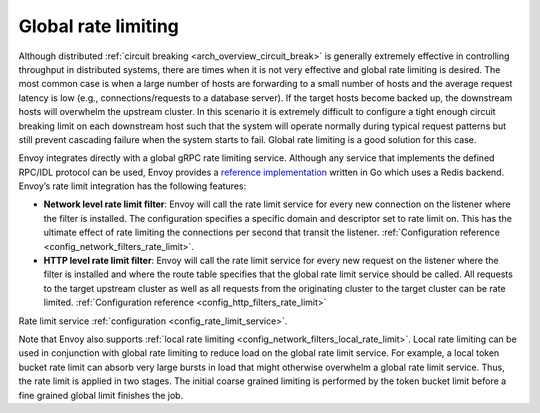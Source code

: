 .. _arch_overview_global_rate_limit:

Global rate limiting
====================

Although distributed :ref:`circuit breaking <arch_overview_circuit_break>` is generally extremely
effective in controlling throughput in distributed systems, there are times when it is not very
effective and global rate limiting is desired. The most common case is when a large number of hosts
are forwarding to a small number of hosts and the average request latency is low (e.g.,
connections/requests to a database server). If the target hosts become backed up, the downstream
hosts will overwhelm the upstream cluster. In this scenario it is extremely difficult to configure a
tight enough circuit breaking limit on each downstream host such that the system will operate
normally during typical request patterns but still prevent cascading failure when the system starts
to fail. Global rate limiting is a good solution for this case.

Envoy integrates directly with a global gRPC rate limiting service. Although any service that
implements the defined RPC/IDL protocol can be used, Envoy provides a `reference implementation <https://github.com/envoyproxy/ratelimit>`_
written in Go which uses a Redis backend. Envoy’s rate limit integration has the following features:

* **Network level rate limit filter**: Envoy will call the rate limit service for every new
  connection on the listener where the filter is installed. The configuration specifies a specific
  domain and descriptor set to rate limit on. This has the ultimate effect of rate limiting the
  connections per second that transit the listener. :ref:`Configuration reference
  <config_network_filters_rate_limit>`.
* **HTTP level rate limit filter**: Envoy will call the rate limit service for every new request on
  the listener where the filter is installed and where the route table specifies that the global
  rate limit service should be called. All requests to the target upstream cluster as well as all
  requests from the originating cluster to the target cluster can be rate limited.
  :ref:`Configuration reference <config_http_filters_rate_limit>`

Rate limit service :ref:`configuration <config_rate_limit_service>`.

Note that Envoy also supports :ref:`local rate limiting <config_network_filters_local_rate_limit>`.
Local rate limiting can be used in conjunction with global rate limiting to reduce load on the
global rate limit service. For example, a local token bucket rate limit can absorb very large bursts
in load that might otherwise overwhelm a global rate limit service. Thus, the rate limit is applied
in two stages. The initial coarse grained limiting is performed by the token bucket limit before
a fine grained global limit finishes the job.
